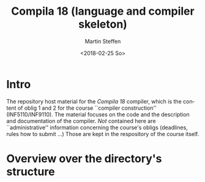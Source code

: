 #+OPTIONS: ':nil *:t -:t ::t <:t H:3 \n:nil ^:t arch:headline author:t
#+OPTIONS: broken-links:nil c:nil creator:nil d:(not "LOGBOOK") date:t e:t
#+OPTIONS: email:nil f:t inline:t num:t p:nil pri:nil prop:nil stat:t
#+OPTIONS: tags:nil tasks:t tex:t timestamp:t title:t toc:t todo:t |:t
#+TITLE: Compila 18 (language and compiler skeleton)
#+DATE: <2018-02-25 So>
#+AUTHOR: Martin Steffen
#+EMAIL: msteffen@ifi.uio.no
#+LANGUAGE: en
#+SELECT_TAGS: export slides B_frame B_againframe
#+EXCLUDE_TAGS: private noexport B_note todo handout ARCHIVE script
#+CREATOR: Emacs 25.3.1 (Org mode 9.1.6)



* Intro

The repository host material for the /Compila 18/ compiler, which is the
content of oblig 1 and 2 for the course ``compiler construction''
(INF5110/INF9110). The material focuses on the code and the description and
documentation of the compiler. /Not/ contained here are ``administrative''
information concerning the course's obligs (deadlines, rules how to submit
...) Those are kept in the respository of the course itself.


* Overview over the directory's structure

  


